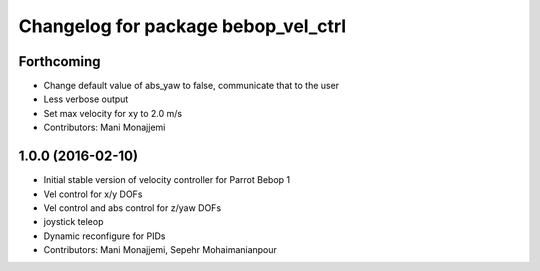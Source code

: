 ^^^^^^^^^^^^^^^^^^^^^^^^^^^^^^^^^^^^
Changelog for package bebop_vel_ctrl
^^^^^^^^^^^^^^^^^^^^^^^^^^^^^^^^^^^^

Forthcoming
-----------
* Change default value of abs_yaw to false, communicate that to the user
* Less verbose output
* Set max velocity for xy to 2.0 m/s
* Contributors: Mani Monajjemi

1.0.0 (2016-02-10)
------------------
* Initial stable version of velocity controller for Parrot Bebop 1
* Vel control for x/y DOFs
* Vel control and abs control for z/yaw DOFs
* joystick teleop
* Dynamic reconfigure for PIDs
* Contributors: Mani Monajjemi, Sepehr Mohaimanianpour
